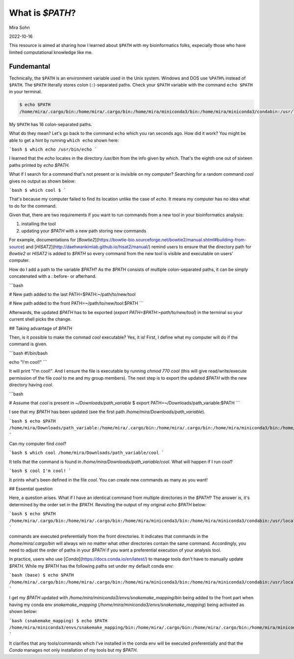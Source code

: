 What is `$PATH`?
================

Mira Sohn

2022-10-16

This resource is aimed at sharing how I learned about ``$PATH`` with my bioinformatics folks, expecially those who have limited computational knowledge like me.


Fundemantal
-----------


Technically, the ``$PATH`` is an environment variable used in the Unix system. Windows and DOS use ``%PATH%`` instead of ``$PATH``. The ``$PATH`` literally stores colon (``:``)-separated paths. Check your ``$PATH`` variable with the command ``echo $PATH`` in your terminal. 

.. code-block:: bash

    $ echo $PATH
    /home/mira/.cargo/bin:/home/mira/.cargo/bin:/home/mira/miniconda3/bin:/home/mira/miniconda3/condabin:/usr/local/sbin:/usr/local/bin:/usr/sbin:/usr/bin:/sbin:/bin:/usr/games:/usr/local/games:/snap/bin:/home/mira/opt/bin:/home/mira/miniconda3/bin:/home/mira/miniconda3/bin:/home/mira/.fzf/bin


My ``$PATH`` has 16 colon-separated paths.

What do they mean? Let's go back to the command ``echo`` which you ran seconds ago. How did it work? You might be able to get a hint by running ``which echo`` shown here:


```bash
$ which echo
/usr/bin/echo
```

I learned that the `echo` locates in the directory `/usr/bin` from the info given by `which`. That's the eighth one out of sixteen paths printed by `echo $PATH`.

What if I search for a command that's not present or is invisible on my computer? Searching for a random command `cool` gives no output as shown below:

```bash
$ which cool
$
```

That's because my computer failed to find its location unlike the case of `echo`. It means my computer has no idea what to do for the command.

Given that, there are two requirements if you want to run commands from a new tool in your bioinformatics analysis:

1) installing the tool
2) updating your `$PATH` with a new path storing new commands


For example, documentations for [`Bowtie2`](https://bowtie-bio.sourceforge.net/bowtie2/manual.shtml#building-from-source) and [`HISAT2`](http://daehwankimlab.github.io/hisat2/manual/) remind users to ensure that the directory path for `Bowtie2` or `HISAT2` is added to `$PATH` so every command from the new tool is visible and executable on users' computer. 


How do I add a path to the variable `$PATH`? As the `$PATH` consists of multiple colon-separated paths, it can be simply concatenated with a `:` before- or afterhand.

```bash

# New path added to the last
PATH=$PATH:~/path/to/new/tool

# New path added to the front
PATH=~/path/to/new/tool:$PATH
```


Afterwards, the updated `$PATH` has to be exported (`export PATH=$PATH:~path/to/new/tool`) in the terminal so your current shell picks the change.


## Taking advantage of `$PATH`


Then, is it possible to make the commad `cool` executable? Yes, it is! First, I define what my computer will do if the command is given.

```bash
#!/bin/bash

echo "I'm cool!"
```

It will print "I'm cool!". And I ensure the file is executable by running `chmod 770 cool` (this will give read/write/execute permission of the file `cool` to me and my group members). The next step is to export the updated `$PATH` with the new directory having `cool`.


```bash

# Assume that `cool` is present in `~/Downloads/path_variable`
$ export PATH=~/Downloads/path_variable:$PATH
```


I see that my `$PATH` has been updated (see the first path `/home/mira/Downloads/path_variable`). 

```bash
$ echo $PATH
/home/mira/Downloads/path_variable:/home/mira/.cargo/bin:/home/mira/.cargo/bin:/home/mira/miniconda3/bin:/home/mira/miniconda3/condabin:/usr/local/sbin:/usr/local/bin:/usr/sbin:/usr/bin:/sbin:/bin:/usr/games:/usr/local/games:/snap/bin:/home/mira/opt/bin:/home/mira/miniconda3/bin:/home/mira/miniconda3/bin:/home/mira/.fzf/bin
```


Can my computer find `cool`?

```bash
$ which cool
/home/mira/Downloads/path_variable/cool
```

It tells that the command is found in `/home/mira/Downloads/path_variable/cool`. What will happen if I run `cool`?

```bash
$ cool
I'm cool!
```

It prints what's been defined in the file `cool`. You can create new commands as many as you want!


## Essential question


Here, a question arises. What if I have an identical command from multiple directories in the `$PATH`? The answer is, it's determined by the order set in the `$PATH`. Revisiting the output of my original `echo $PATH` below:

```bash
$ echo $PATH
/home/mira/.cargo/bin:/home/mira/.cargo/bin:/home/mira/miniconda3/bin:/home/mira/miniconda3/condabin:/usr/local/sbin:/usr/local/bin:/usr/sbin:/usr/bin:/sbin:/bin:/usr/games:/usr/local/games:/snap/bin:/home/mira/opt/bin:/home/mira/miniconda3/bin:/home/mira/miniconda3/bin:/home/mira/.fzf/bin
```


commands are executed preferentially from the front directories. It indicates that commands in the `/home/mira/.cargo/bin` will always win no matter what other directories contain the same command. Accordingly, you need to adjust the order of paths in your `$PATH` if you want a preferential execution of your analysis tool.


In practice, users who use [`Conda`](https://docs.conda.io/en/latest/) to manage tools don't have to manually update `$PATH`. While my `$PATH` has the following paths set under my default conda env:

```bash
(base) $ echo $PATH
/home/mira/.cargo/bin:/home/mira/.cargo/bin:/home/mira/miniconda3/bin:/home/mira/miniconda3/condabin:/usr/local/sbin:/usr/local/bin:/usr/sbin:/usr/bin:/sbin:/bin:/usr/games:/usr/local/games:/snap/bin:/home/mira/opt/bin:/home/mira/miniconda3/bin:/home/mira/miniconda3/bin:/home/mira/.fzf/bin
```


I get my `$PATH` updated with `/home/mira/miniconda3/envs/snakemake_mapping/bin` being added to the front part when having my conda env `snakemake_mapping` (`/home/mira/miniconda3/envs/snakemake_mapping`) being activated as shown below:


```bash
(snakemake_mapping) $ echo $PATH
/home/mira/miniconda3/envs/snakemake_mapping/bin:/home/mira/.cargo/bin:/home/mira/.cargo/bin:/home/mira/miniconda3/bin:/home/mira/miniconda3/condabin:/usr/local/sbin:/usr/local/bin:/usr/sbin:/usr/bin:/sbin:/bin:/usr/games:/usr/local/games:/snap/bin:/home/mira/opt/bin:/home/mira/miniconda3/bin:/home/mira/miniconda3/bin:/home/mira/.fzf/bin
```


It clarifies that any tools/commands which I've installed in the conda env will be executed preferentially and that the `Conda` manages not only installation of my tools but my `$PATH`.



